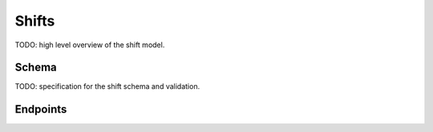 Shifts
======

TODO: high level overview of the shift model.


Schema
------

TODO: specification for the shift schema and validation.


Endpoints
---------
.. http:get:: /api/v1/shifts/

   The list view of all shifts.

   **Example response**:

   .. sourcecode:: http

      HTTP/1.1 200 OK
      Vary: Accept
      Content-Type: application/json

      {
        "next": "http://example.com/api/v1/shifts/?page=2"
        "prev": null,
        "count": 123,
        "results": [
          {
            "id": 1,
            ...
          },
          {
            "id": 2,
            ...
          },
          ...
        ]
      }

   :query integer page: Specify which page of results.
   :query integer page_size: Page size for results.  Max 100.
   :query integer shift_length{__lt,__lte,__gt,__gte,__between}: Filter to shifts matching the value
   :query integer shift_length{__lt,__lte,__gt,__gte,__between}: Filter to shifts matching the value

   :>json string next: The url of the next page of results. `null` if no next page.
   :>json string prev: The url of the previous page of results. `null` if no next page.
   :>json number count: The total number of records.
   :>json object results: The shift objects.  See the detail view for the individual object schema.

   :statuscode 200: success.
   :statuscode 403: permissions error.


.. http:post /api/v1/shifts/

   Create a new shift entry.

   **Example request**:

   .. sourcecode:: http

      Content-Type: application/json

      {
        ...  # TODO
      }

   **Example error response**:

   .. sourcecode:: http

      HTTP/1.1 400 OK
      Vary: Accept
      Content-Type: application/json

      {
        "owner": ["This field is required"]
      }

   TODO: POST data schema

   :statuscode 201: successful creation.
   :statuscode 400: validation error.  Response body contains error details.
   :statuscode 403: permissions error.

.. http:get:: /api/v1/shifts/:id/

   The detail view for a single shift.

   **Example response**:

   .. sourcecode:: http

      Content-Type: application/json

      {
        "id": 1,
        ...
      }

   :>json number id: The primary key of the shift.
   TODO: the rest of the schema

   :statuscode 200: success.
   :statuscode 404: not found.
   :statuscode 403: permissions error.

.. http:put:: /api/v1/shifts/:id/

   The detail view for a single shift.

   **Example request**

   .. sourcecode:: http

      Content-Type: application/json

      {
        ...  # TODO
      }

   **Example response**

   .. sourcecode:: http

      Content-Type: application/json

      {
        "id": 1,
        ...  # TODO
      }

   :statuscode 200: success.
   :statuscode 404: not found.
   :statuscode 403: permissions error.

   :>json integer department: The primary key of the ``Department`` the shift belongs to.  Required.
   :>json datetime start_time: A datetime in `ECMA 262 date time string specification <http://ecma-international.org/ecma-262/5.1/#sec-15.9.1.15>`_.  (Example ``2013-01-29T12:34:56.123Z``).  Required.
   :>json integer shift_length: Number of hours in the shift.  Must be greater than zero and less than or equal to 24 (``0 < n <= 24``).  Requireds.
   :>json integer owner: The primary key of the ``User`` who has claimed the shift.  Optional.  Nullable.
   :>json string code: Code required to claim shift.  Optional.  If falsy, shift will not required a code.  Nullable.


.. http:patch:: /api/v1/shifts/:id/

    When making a ``PATCH`` request, only the fields that are posted are
    validated.  This is useful for updating a single field, without caring what
    the other values need to be such as claiming a shift.


.. _ECMA 262 date time string specification: http://ecma-international.org/ecma-262/5.1/#sec-15.9.1.15
